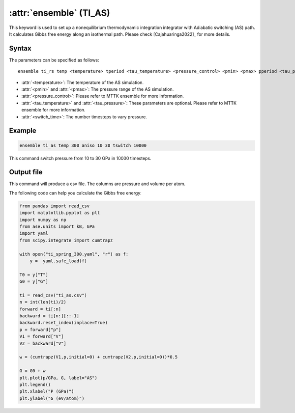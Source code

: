 .. _kw_ensemble_ti_as:

:attr:`ensemble` (TI_AS)
============================

This keyword is used to set up a nonequilibrium thermodynamic integration integrator with Adiabatic switching (AS) path. It calculates Gibbs free energy along an isothermal path. Please check [Cajahuaringa2022]_ for more details.

Syntax
------

The parameters can be specified as follows::

    ensemble ti_rs temp <temperature> tperiod <tau_temperature> <pressure_control> <pmin> <pmax> pperiod <tau_pressure> tswitch <switch_time>

- :attr:`<temperature>`: The temperature of the AS simulation.
- :attr:`<pmin>` and :attr:`<pmax>`: The pressure range of the AS simulation.
- :attr:`<pressure_control>`: Please refer to MTTK ensemble for more information.
- :attr:`<tau_temperature>` and :attr:`<tau_pressure>`: These parameters are optional. Please refer to MTTK ensemble for more information.
- :attr:`<switch_time>`: The number timesteps to vary pressure.

Example
-------

.. code-block:: rst

    ensemble ti_as temp 300 aniso 10 30 tswitch 10000

This command switch pressure from 10 to 30 GPa in 10000 timesteps.

Output file
-----------

This command will produce a csv file. The columns are pressure and volume per atom.

The following code can help you calculate the Gibbs free energy:

.. code-block:: python

    from pandas import read_csv
    import matplotlib.pyplot as plt
    import numpy as np
    from ase.units import kB, GPa
    import yaml
    from scipy.integrate import cumtrapz

    with open("ti_spring_300.yaml", "r") as f:
        y =  yaml.safe_load(f)

    T0 = y["T"]
    G0 = y["G"]

    ti = read_csv("ti_as.csv")
    n = int(len(ti)/2)
    forward = ti[:n]
    backward = ti[n:][::-1]
    backward.reset_index(inplace=True)
    p = forward["p"]
    V1 = forward["V"]
    V2 = backward["V"]

    w = (cumtrapz(V1,p,initial=0) + cumtrapz(V2,p,initial=0))*0.5

    G = G0 + w
    plt.plot(p/GPa, G, label="AS")
    plt.legend()
    plt.xlabel("P (GPa)")
    plt.ylabel("G (eV/atom)")